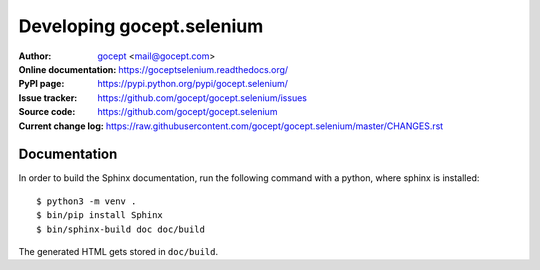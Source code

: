 Developing gocept.selenium
==========================

:Author:
    `gocept <http://gocept.com/>`_ <mail@gocept.com>

:Online documentation:
    https://goceptselenium.readthedocs.org/

:PyPI page:
    https://pypi.python.org/pypi/gocept.selenium/

:Issue tracker:
    https://github.com/gocept/gocept.selenium/issues

:Source code:
    https://github.com/gocept/gocept.selenium

:Current change log:
    https://raw.githubusercontent.com/gocept/gocept.selenium/master/CHANGES.rst

Documentation
-------------

In order to build the Sphinx documentation, run the following command with a
python, where sphinx is installed::

    $ python3 -m venv .
    $ bin/pip install Sphinx
    $ bin/sphinx-build doc doc/build

The generated HTML gets stored in ``doc/build``.
